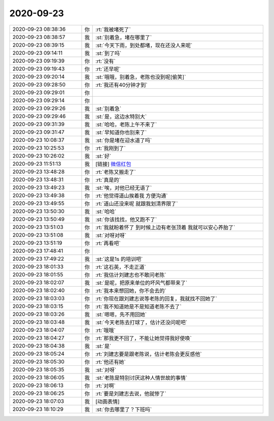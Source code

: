2020-09-23
-------------

.. list-table::
   :widths: 25, 1, 60

   * - 2020-09-23 08:38:36
     - 你
     - :rt:`我被堵死了`
   * - 2020-09-23 08:38:57
     - 我
     - :st:`别着急，堵在哪里了`
   * - 2020-09-23 08:39:15
     - 我
     - :st:`今天下雨，到处都堵，现在还没人来呢`
   * - 2020-09-23 09:14:11
     - 我
     - :st:`到了吗`
   * - 2020-09-23 09:19:39
     - 你
     - :rt:`没有`
   * - 2020-09-23 09:19:43
     - 你
     - :rt:`还早呢`
   * - 2020-09-23 09:20:14
     - 我
     - :st:`哦哦，别着急，老陈也没到呢[偷笑]`
   * - 2020-09-23 09:28:50
     - 你
     - :rt:`我还有40分钟才到`
   * - 2020-09-23 09:29:01
     - 你
     - .. raw:: html
       
          <audio controls="controls"><source src="_static/mp3/368246.mp3" type="audio/mpeg" />不能播放语音</audio>
   * - 2020-09-23 09:29:14
     - 你
     - .. raw:: html
       
          <audio controls="controls"><source src="_static/mp3/368247.mp3" type="audio/mpeg" />不能播放语音</audio>
   * - 2020-09-23 09:29:26
     - 我
     - :st:`别着急`
   * - 2020-09-23 09:29:46
     - 我
     - :st:`是，这边水特别大`
   * - 2020-09-23 09:31:39
     - 我
     - :st:`哈哈，老陈上午不来了`
   * - 2020-09-23 09:31:47
     - 我
     - :st:`早知道你也别来了`
   * - 2020-09-23 10:08:37
     - 我
     - :st:`你是堵在迎水道了吗`
   * - 2020-09-23 10:25:53
     - 你
     - :rt:`我刚到了`
   * - 2020-09-23 10:26:02
     - 我
     - :st:`好`
   * - 2020-09-23 11:51:13
     - 我
     - [链接] `微信红包 <https://wxapp.tenpay.com/mmpayhb/wxhb_personalreceive?showwxpaytitle=1&msgtype=1&channelid=1&sendid=1000039901202009237067590445715>`_
   * - 2020-09-23 13:48:28
     - 你
     - :rt:`老陈又搬走了`
   * - 2020-09-23 13:48:31
     - 你
     - :rt:`真是的`
   * - 2020-09-23 13:49:23
     - 我
     - :st:`唉，对他已经无语了`
   * - 2020-09-23 13:49:38
     - 你
     - :rt:`他觉得道山挨着我 方便沟通`
   * - 2020-09-23 13:49:55
     - 你
     - :rt:`道山还没来呢 就跟我划清界限了`
   * - 2020-09-23 13:50:30
     - 我
     - :st:`哈哈`
   * - 2020-09-23 13:50:49
     - 我
     - :st:`你该找找，他又跑不了`
   * - 2020-09-23 13:51:03
     - 你
     - :rt:`我就盼着怀了 到时候上边有老张顶着 我就可以安心养胎了`
   * - 2020-09-23 13:51:08
     - 我
     - :st:`对呀对呀`
   * - 2020-09-23 13:51:19
     - 你
     - :rt:`再看吧`
   * - 2020-09-23 17:48:41
     - 你
     - .. image:: /images/368266.jpg
          :width: 100px
   * - 2020-09-23 17:49:22
     - 我
     - :st:`这是1s 的培训吧`
   * - 2020-09-23 18:01:33
     - 你
     - :rt:`这石英，不走正道`
   * - 2020-09-23 18:01:55
     - 你
     - :rt:`我估计刘建志也不敢问老陈`
   * - 2020-09-23 18:02:07
     - 我
     - :st:`是呢，把原来单位的坏风气都带来了`
   * - 2020-09-23 18:02:40
     - 你
     - :rt:`我本来想回她，你不会去的`
   * - 2020-09-23 18:03:03
     - 你
     - :rt:`你现在跟刘建志说等老陈的回复，我就找不回她了`
   * - 2020-09-23 18:03:15
     - 你
     - :rt:`我不知道她是不是知道老陈不去了`
   * - 2020-09-23 18:03:26
     - 我
     - :st:`嗯嗯，先不用回她`
   * - 2020-09-23 18:03:48
     - 我
     - :st:`今天老陈去打球了，估计还没问呢吧`
   * - 2020-09-23 18:04:07
     - 你
     - :rt:`哦哦`
   * - 2020-09-23 18:04:27
     - 你
     - :rt:`那我更不回了，不能让她觉得我好使唤`
   * - 2020-09-23 18:04:38
     - 我
     - :st:`是`
   * - 2020-09-23 18:05:24
     - 你
     - :rt:`刘建志要是跟老陈说，估计老陈会更反感他`
   * - 2020-09-23 18:05:30
     - 你
     - :rt:`他还有她`
   * - 2020-09-23 18:05:35
     - 我
     - :st:`对呀`
   * - 2020-09-23 18:06:05
     - 我
     - :st:`老陈是特别讨厌这种人情世故的事情`
   * - 2020-09-23 18:06:13
     - 你
     - :rt:`对啊`
   * - 2020-09-23 18:06:25
     - 你
     - :rt:`要是刘建志去说，他就惨了`
   * - 2020-09-23 18:07:03
     - 我
     - [动画表情]
   * - 2020-09-23 18:10:29
     - 我
     - :st:`你去哪里了？下班吗`